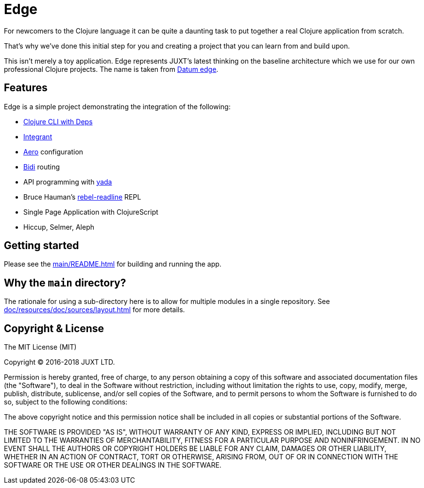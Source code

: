 = Edge

For newcomers to the Clojure language it can be quite a daunting task to put together a real Clojure application from scratch.

That's why we've done this initial step for you and creating a project that you can learn from and build upon.

This isn't merely a toy application. Edge represents JUXT's latest
thinking on the baseline architecture which we use for our own
professional Clojure projects. The name is taken from
https://en.wikipedia.org/wiki/Datum_reference[Datum edge].

== Features

Edge is a simple project demonstrating the integration of the following:

* https://clojure.org/guides/deps_and_cli[Clojure CLI with Deps]
* https://github.com/weavejester/integrant[Integrant]
* https://github.com/juxt/aero[Aero] configuration
* https://github.com/juxt/bidi[Bidi] routing
* API programming with https://github.com/juxt/yada[yada]
* Bruce Hauman's https://github.com/bhauman/rebel-readline[rebel-readline] REPL
* Single Page Application with ClojureScript
* Hiccup, Selmer, Aleph

== Getting started

Please see the <<main/README#>> for building and running the app.

== Why the `main` directory?

The rationale for using a sub-directory here is to allow for multiple
modules in a single repository. See <<doc/resources/doc/sources/layout#>> for more details.

== Copyright & License

The MIT License (MIT)

Copyright © 2016-2018 JUXT LTD.

Permission is hereby granted, free of charge, to any person obtaining a copy of this software and associated documentation files (the "Software"), to deal in the Software without restriction, including without limitation the rights to use, copy, modify, merge, publish, distribute, sublicense, and/or sell copies of the Software, and to permit persons to whom the Software is furnished to do so, subject to the following conditions:

The above copyright notice and this permission notice shall be included in all copies or substantial portions of the Software.

THE SOFTWARE IS PROVIDED "AS IS", WITHOUT WARRANTY OF ANY KIND, EXPRESS OR IMPLIED, INCLUDING BUT NOT LIMITED TO THE WARRANTIES OF MERCHANTABILITY, FITNESS FOR A PARTICULAR PURPOSE AND NONINFRINGEMENT. IN NO EVENT SHALL THE AUTHORS OR COPYRIGHT HOLDERS BE LIABLE FOR ANY CLAIM, DAMAGES OR OTHER LIABILITY, WHETHER IN AN ACTION OF CONTRACT, TORT OR OTHERWISE, ARISING FROM, OUT OF OR IN CONNECTION WITH THE SOFTWARE OR THE USE OR OTHER DEALINGS IN THE SOFTWARE.
